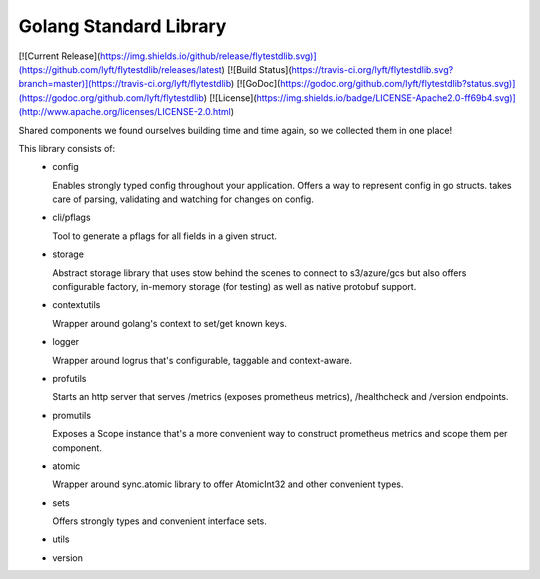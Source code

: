 Golang Standard Library
=======================

[![Current Release](https://img.shields.io/github/release/flytestdlib.svg)](https://github.com/lyft/flytestdlib/releases/latest)
[![Build Status](https://travis-ci.org/lyft/flytestdlib.svg?branch=master)](https://travis-ci.org/lyft/flytestdlib)
[![GoDoc](https://godoc.org/github.com/lyft/flytestdlib?status.svg)](https://godoc.org/github.com/lyft/flytestdlib)
[![License](https://img.shields.io/badge/LICENSE-Apache2.0-ff69b4.svg)](http://www.apache.org/licenses/LICENSE-2.0.html)


Shared components we found ourselves building time and time again, so we collected them in one place!

This library consists of:
 - config

   Enables strongly typed config throughout your application. Offers a way to represent config in go structs. takes care of parsing, validating and watching for changes on config.

 - cli/pflags

   Tool to generate a pflags for all fields in a given struct.
 - storage

   Abstract storage library that uses stow behind the scenes to connect to s3/azure/gcs but also offers configurable factory, in-memory storage (for testing) as well as native protobuf support.
 - contextutils

   Wrapper around golang's context to set/get known keys.
 - logger

   Wrapper around logrus that's configurable, taggable and context-aware.
 - profutils

   Starts an http server that serves /metrics (exposes prometheus metrics), /healthcheck and /version endpoints.
 - promutils

   Exposes a Scope instance that's a more convenient way to construct prometheus metrics and scope them per component.
 - atomic

   Wrapper around sync.atomic library to offer AtomicInt32 and other convenient types.
 - sets

   Offers strongly types and convenient interface sets.
 - utils
 - version
